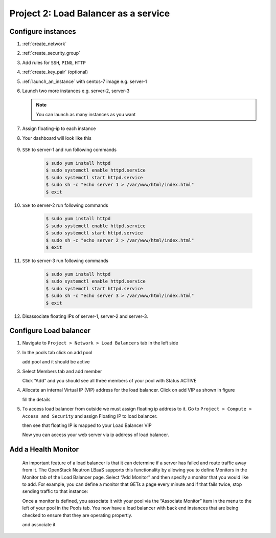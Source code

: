Project 2: Load Balancer as a service
=====================================

.. https://www.chameleoncloud.org/docs/user-guides/openstack-lbaas-guide/

Configure instances
-------------------

#. :ref:`create_network`
#. :ref:`create_security_group`
#. Add rules for ``SSH``, ``PING``, ``HTTP``
#. :ref:`create_key_pair` (optional)
#. :ref:`launch_an_instance` with centos-7 image e.g. server-1
#. Launch two more instances e.g. server-2, server-3

   .. note:: You can launch as many instances as you want

#. Assign floating-ip to each instance
#. Your dashboard will look like this

	 .. image:: /_images/lbaas_instances.png
#. ``SSH`` to server-1 and run following commands

	.. code-block:: console

		$ sudo yum install httpd
		$ sudo systemctl enable httpd.service
		$ sudo systemctl start httpd.service
		$ sudo sh -c "echo server 1 > /var/www/html/index.html"
		$ exit

#. ``SSH`` to server-2 run following commands

	.. code-block:: console

		$ sudo yum install httpd
		$ sudo systemctl enable httpd.service
		$ sudo systemctl start httpd.service
		$ sudo sh -c "echo server 2 > /var/www/html/index.html"
		$ exit

#. ``SSH`` to server-3 run following commands

	.. code-block:: console

		$ sudo yum install httpd
		$ sudo systemctl enable httpd.service
		$ sudo systemctl start httpd.service
		$ sudo sh -c "echo server 3 > /var/www/html/index.html"
		$ exit

#. Disassociate floating IPs of server-1, server-2 and server-3.

Configure Load balancer
-----------------------
#. Navigate to ``Project > Network > Load Balancers`` tab in the left side
#. In the pools tab click on add pool

   .. image:: /_images/lbaas_add_pool.png

   add pool and it should be active

   .. image:: /_images/lbaas_pool.png

#. Select Members tab and add member

   .. image:: /_images/lbaas_add_member.png

   Click “Add” and you should see all three members of your pool with Status ACTIVE

   .. image:: /_images/lbaas_members.png

#. Allocate an internal Virtual IP (VIP) address for the load balancer. Click on add VIP as shown in figure

   .. image:: /_images/lbaas_add_vip.png

   fill the details

   .. image:: /_images/lbaas_add_vip_ip.png


#. To access load balancer from outside we must assign floating ip address to it. Go to ``Project > Compute > Access and Security`` and assign Floating IP to load balancer.

   .. image:: /_images/lbaas_allocate_floating_ip.png

   then see that floating IP is mapped to your Load Balancer VIP

   .. image:: /_images/lbaas_floating_ip_mapping.png

   Now you can access your web server via ip address of load balancer.

Add a Health Monitor
--------------------

   An important feature of a load balancer is that it can determine if a server has failed and route traffic away from it. The OpenStack Neutron LBaaS supports this functionality by allowing you to define Monitors in the Monitor tab of the Load Balancer page. Select “Add Monitor” and then specify a monitor that you would like to add. For example, you can define a monitor that GETs a page every minute and if that fails twice, stop sending traffic to that instance:

   .. image:: /_images/lbaas_health_monitor.png

   Once a monitor is defined, you associate it with your pool via the “Associate Monitor” item in the menu to the left of your pool in the Pools tab. You now have a load balancer with back end instances that are being checked to ensure that they are operating propertly.

   .. image:: /_images/lbaas_pool_monitor.png

   and associate it

   .. image:: /_images/lbaas_associate_monitor.png
